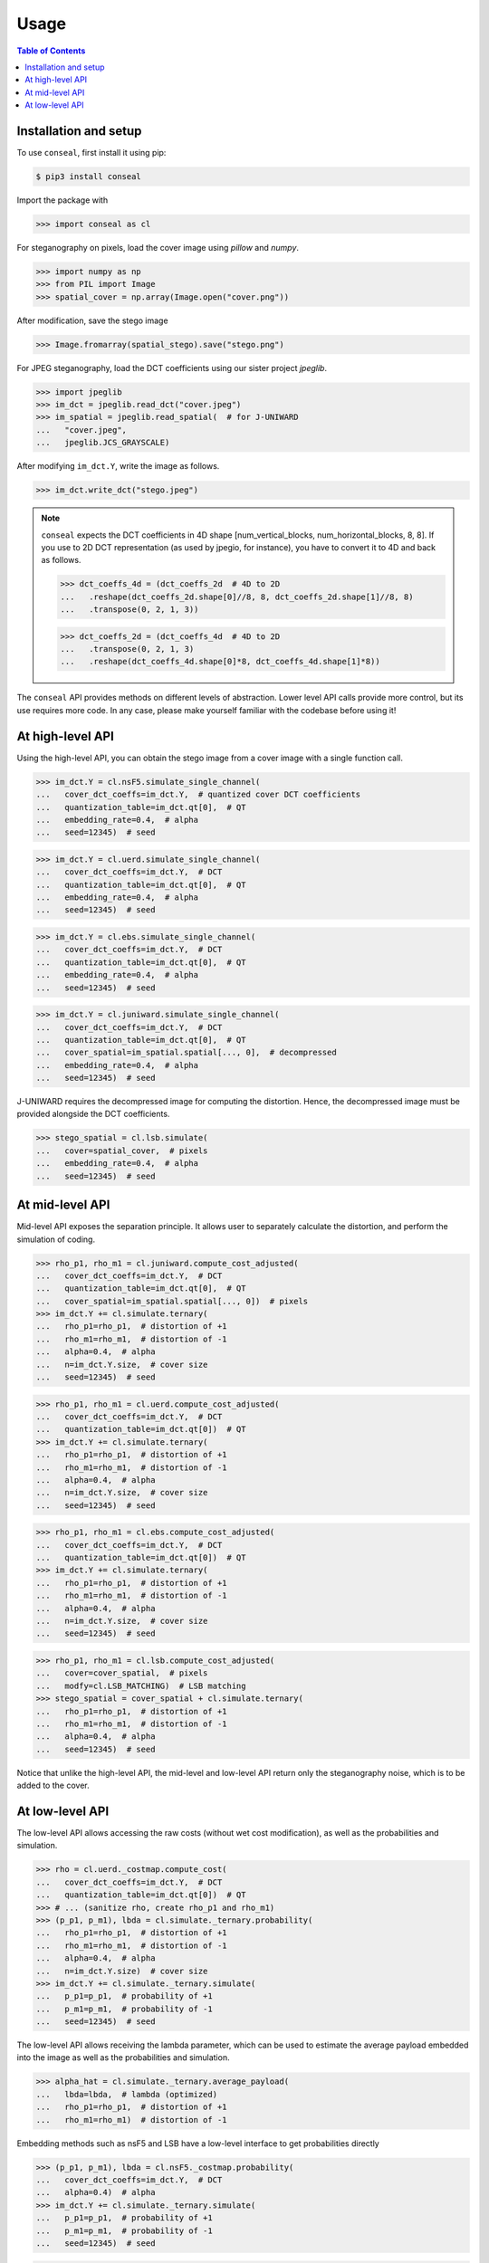 Usage
=====

.. contents:: Table of Contents
   :local:
   :depth: 1

Installation and setup
----------------------

To use ``conseal``, first install it using pip:

.. code-block:: console

   $ pip3 install conseal

Import the package with

>>> import conseal as cl

For steganography on pixels, load the cover image using `pillow` and `numpy`.

>>> import numpy as np
>>> from PIL import Image
>>> spatial_cover = np.array(Image.open("cover.png"))

After modification, save the stego image

>>> Image.fromarray(spatial_stego).save("stego.png")

For JPEG steganography, load the DCT coefficients using our sister project `jpeglib`.

>>> import jpeglib
>>> im_dct = jpeglib.read_dct("cover.jpeg")
>>> im_spatial = jpeglib.read_spatial(  # for J-UNIWARD
...   "cover.jpeg",
...   jpeglib.JCS_GRAYSCALE)

After modifying ``im_dct.Y``, write the image as follows.

>>> im_dct.write_dct("stego.jpeg")


.. note::

   ``conseal`` expects the DCT coefficients in 4D shape [num_vertical_blocks, num_horizontal_blocks, 8, 8].
   If you use to 2D DCT representation (as used by jpegio, for instance),
   you have to convert it to 4D and back as follows.

   >>> dct_coeffs_4d = (dct_coeffs_2d  # 4D to 2D
   ...   .reshape(dct_coeffs_2d.shape[0]//8, 8, dct_coeffs_2d.shape[1]//8, 8)
   ...   .transpose(0, 2, 1, 3))

   >>> dct_coeffs_2d = (dct_coeffs_4d  # 4D to 2D
   ...   .transpose(0, 2, 1, 3)
   ...   .reshape(dct_coeffs_4d.shape[0]*8, dct_coeffs_4d.shape[1]*8))


The ``conseal`` API provides methods on different levels of abstraction.
Lower level API calls provide more control, but its use requires more code.
In any case, please make yourself familiar with the codebase before using it!


At high-level API
-----------------

Using the high-level API, you can obtain the stego image from a cover image with a single function call.

>>> im_dct.Y = cl.nsF5.simulate_single_channel(
...   cover_dct_coeffs=im_dct.Y,  # quantized cover DCT coefficients
...   quantization_table=im_dct.qt[0],  # QT
...   embedding_rate=0.4,  # alpha
...   seed=12345)  # seed

>>> im_dct.Y = cl.uerd.simulate_single_channel(
...   cover_dct_coeffs=im_dct.Y,  # DCT
...   quantization_table=im_dct.qt[0],  # QT
...   embedding_rate=0.4,  # alpha
...   seed=12345)  # seed

>>> im_dct.Y = cl.ebs.simulate_single_channel(
...   cover_dct_coeffs=im_dct.Y,  # DCT
...   quantization_table=im_dct.qt[0],  # QT
...   embedding_rate=0.4,  # alpha
...   seed=12345)  # seed

>>> im_dct.Y = cl.juniward.simulate_single_channel(
...   cover_dct_coeffs=im_dct.Y,  # DCT
...   quantization_table=im_dct.qt[0],  # QT
...   cover_spatial=im_spatial.spatial[..., 0],  # decompressed
...   embedding_rate=0.4,  # alpha
...   seed=12345)  # seed


J-UNIWARD requires the decompressed image for computing the distortion. Hence, the decompressed image must be provided alongside the DCT coefficients.

>>> stego_spatial = cl.lsb.simulate(
...   cover=spatial_cover,  # pixels
...   embedding_rate=0.4,  # alpha
...   seed=12345)  # seed


At mid-level API
----------------

Mid-level API exposes the separation principle.
It allows user to separately calculate the distortion, and perform the simulation of coding.

>>> rho_p1, rho_m1 = cl.juniward.compute_cost_adjusted(
...   cover_dct_coeffs=im_dct.Y,  # DCT
...   quantization_table=im_dct.qt[0],  # QT
...   cover_spatial=im_spatial.spatial[..., 0])  # pixels
>>> im_dct.Y += cl.simulate.ternary(
...   rho_p1=rho_p1,  # distortion of +1
...   rho_m1=rho_m1,  # distortion of -1
...   alpha=0.4,  # alpha
...   n=im_dct.Y.size,  # cover size
...   seed=12345)  # seed

>>> rho_p1, rho_m1 = cl.uerd.compute_cost_adjusted(
...   cover_dct_coeffs=im_dct.Y,  # DCT
...   quantization_table=im_dct.qt[0])  # QT
>>> im_dct.Y += cl.simulate.ternary(
...   rho_p1=rho_p1,  # distortion of +1
...   rho_m1=rho_m1,  # distortion of -1
...   alpha=0.4,  # alpha
...   n=im_dct.Y.size,  # cover size
...   seed=12345)  # seed

>>> rho_p1, rho_m1 = cl.ebs.compute_cost_adjusted(
...   cover_dct_coeffs=im_dct.Y,  # DCT
...   quantization_table=im_dct.qt[0])  # QT
>>> im_dct.Y += cl.simulate.ternary(
...   rho_p1=rho_p1,  # distortion of +1
...   rho_m1=rho_m1,  # distortion of -1
...   alpha=0.4,  # alpha
...   n=im_dct.Y.size,  # cover size
...   seed=12345)  # seed

>>> rho_p1, rho_m1 = cl.lsb.compute_cost_adjusted(
...   cover=cover_spatial,  # pixels
...   modfy=cl.LSB_MATCHING)  # LSB matching
>>> stego_spatial = cover_spatial + cl.simulate.ternary(
...   rho_p1=rho_p1,  # distortion of +1
...   rho_m1=rho_m1,  # distortion of -1
...   alpha=0.4,  # alpha
...   seed=12345)  # seed

Notice that unlike the high-level API, the mid-level and low-level API return only the steganography noise, which is to be added to the cover.

At low-level API
----------------

The low-level API allows accessing the raw costs (without wet cost modification),
as well as the probabilities and simulation.

>>> rho = cl.uerd._costmap.compute_cost(
...   cover_dct_coeffs=im_dct.Y,  # DCT
...   quantization_table=im_dct.qt[0])  # QT
>>> # ... (sanitize rho, create rho_p1 and rho_m1)
>>> (p_p1, p_m1), lbda = cl.simulate._ternary.probability(
...   rho_p1=rho_p1,  # distortion of +1
...   rho_m1=rho_m1,  # distortion of -1
...   alpha=0.4,  # alpha
...   n=im_dct.Y.size)  # cover size
>>> im_dct.Y += cl.simulate._ternary.simulate(
...   p_p1=p_p1,  # probability of +1
...   p_m1=p_m1,  # probability of -1
...   seed=12345)  # seed

The low-level API allows receiving the lambda parameter, which can be used
to estimate the average payload embedded into the image
as well as the probabilities and simulation.

>>> alpha_hat = cl.simulate._ternary.average_payload(
...   lbda=lbda,  # lambda (optimized)
...   rho_p1=rho_p1,  # distortion of +1
...   rho_m1=rho_m1)  # distortion of -1

Embedding methods such as nsF5 and LSB have a low-level interface to get probabilities directly

>>> (p_p1, p_m1), lbda = cl.nsF5._costmap.probability(
...   cover_dct_coeffs=im_dct.Y,  # DCT
...   alpha=0.4)  # alpha
>>> im_dct.Y += cl.simulate._ternary.simulate(
...   p_p1=p_p1,  # probability of +1
...   p_m1=p_m1,  # probability of -1
...   seed=12345)  # seed

>>> (p_p1, p_m1), lbda = cl.lsb._costmap.probability(
...   cover=cover_spatial,  # pixels
...   alpha=0.4)  # alpha
>>> stego_spatial = cover_spatial + cl.simulate._ternary.simulate(
...   p_p1=p_p1,  # probability of +1
...   p_m1=p_m1,  # probability of -1
...   seed=12345)  # seed
